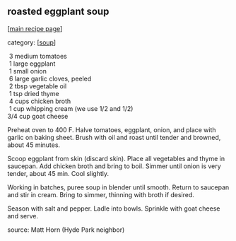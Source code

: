 #+pagetitle: roasted eggplant soup

** roasted eggplant soup

  [[[file:0-recipe-index.org][main recipe page]]]

category: [[[file:c-soup.org][soup]]]

#+begin_verse
   3  medium tomatoes
   1  large eggplant
   1  small onion
   6  large garlic cloves, peeled
   2  tbsp vegetable oil
   1  tsp dried thyme
   4  cups chicken broth
   1  cup whipping cream (we use 1/2 and 1/2)
  3/4 cup goat cheese
#+end_verse

 Preheat oven to 400 F.  Halve tomatoes, eggplant, onion, and place
 with garlic on baking sheet.  Brush with oil and roast until tender and
 browned, about 45 minutes.

 Scoop eggplant from skin (discard skin).  Place all vegetables and
 thyme in saucepan.  Add chicken broth and bring to boil.  Simmer until
 onion is very tender, about 45 min.  Cool slightly.

 Working in batches, puree soup in blender until smooth.  Return to
 saucepan and stir in cream.  Bring to simmer, thinning with broth if
 desired.

 Season with salt and pepper.  Ladle into bowls.  Sprinkle with goat
 cheese and serve.

 source:  Matt Horn (Hyde Park neighbor)
